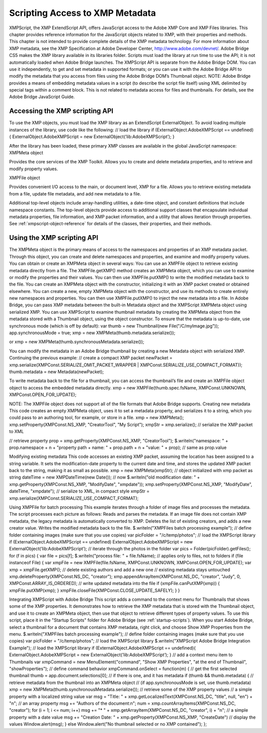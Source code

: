 .. _scripting-access-to-xmp-metadata:

Scripting Access to XMP Metadata
================================
XMPScript, the XMP ExtendScript API, offers JavaScript access to the Adobe XMP Core and XMP Files
libraries. This chapter provides reference information for the JavaScript objects related to XMP, with their
properties and methods.
This chapter is not intended to provide complete details of the XMP metadata technology. For more
information about XMP metadata, see the XMP Specification at Adobe Developer Center,
http://www.adobe.com/devnet/.
Adobe Bridge CS5 makes the XMP library available in its libraries folder. Scripts must load the library at run
time to use the API; it is not automatically loaded when Adobe Bridge launches. The XMPScript API is
separate from the Adobe Bridge DOM. You can use it independently, to get and set metadata in supported
formats; or you can use it with the Adobe Bridge API to modify the metadata that you access from files
using the Adobe Bridge DOM’s Thumbnail object.
NOTE: Adobe Bridge provides a means of embedding metadata values in a script (to describe the script file
itself) using XML delimited by special tags within a comment block. This is not related to metadata access
for files and thumbnails. For details, see the Adobe Bridge JavaScript Guide.

.. _accessing-the-xmp-scripting-api:

Accessing the XMP scripting API
-------------------------------
To use the XMP objects, you must load the XMP library as an ExtendScript ExternalObject. To avoid
loading multiple instances of the library, use code like the following:
// load the library
if (ExternalObject.AdobeXMPScript == undefined) {
ExternalObject.AdobeXMPScript = new
ExternalObject(’lib:AdobeXMPScript’);
}

After the library has been loaded, these primary XMP classes are available in the global JavaScript
namespace:
XMPMeta object

Provides the core services of the XMP Toolkit. Allows you to create and delete
metadata properties, and to retrieve and modify property values.

XMPFile object

Provides convenient I/O access to the main, or document level, XMP for a file. Allows
you to retrieve existing metadata from a file, update file metadata, and add new
metadata to a file.

Additional top-level objects include array-handling utilities, a date-time object, and constant definitions
that include namespace constants. The top-level objects provide access to additional support classes that
encapsulate individual metadata properties, file information, and XMP packet information, and a utility
that allows iteration through properties.
See :ref:`xmpscript-object-reference` for details of the classes, their properties, and their
methods.


.. _using-the-xmp-scripting-api:

Using the XMP scripting API
---------------------------
The XMPMeta object is the primary means of access to the namespaces and properties of an XMP
metadata packet. Through this object, you can create and delete namespaces and properties, and
examine and modify property values.
You can obtain or create an XMPMeta object in several ways:
You can use an XMPFile object to retrieve existing metadata directly from a file. The
XMPFile.getXMP() method creates an XMPMeta object, which you can use to examine or modify the
properties and their values. You can then use XMPFile.putXMP() to write the modified metadata back
to the file.
You can create an XMPMeta object with the constructor, initializing it with an XMP packet created or
obtained elsewhere.
You can create a new, empty XMPMeta object with the constructor, and use its methods to create
entirely new namespaces and properties. You can then use XMPFile.putXMP() to inject the new
metadata into a file.
In Adobe Bridge, you can pass XMP metadata between the built-in Metadata object and the XMPScript
XMPMeta object using serialized XMP.
You can use XMPScript to examine thumbnail metadata by creating the XMPMeta object from the
metadata stored with a Thumbnail object, using the object constructor. To ensure that the metadata is
up-to-date, use synchronous mode (which is off by default):
var thumb = new Thumbnail(new File("/C/myImage.jpg"));
app.synchronousMode = true;
xmp = new XMPMeta(thumb.metadata.serialize());

or
xmp = new XMPMeta(thumb.synchronousMetadata.serialize());

You can modify the metadata in an Adobe Bridge thumbnail by creating a new Metadata object with
serialized XMP. Continuing the previous example:
// create a compact XMP packet
newPacket = xmp.serialize(XMPConst.SERIALIZE_OMIT_PACKET_WRAPPER |
XMPConst.SERIALIZE_USE_COMPACT_FORMAT));
thumb.metadata = new Metadata(newPacket);

To write metadata back to the file for a thumbnail, you can access the thumbnail’s file and create an
XMPFile object object to access the embedded metadata directly.
xmp = new XMPFile(thumb.spec.fsName, XMPConst.UNKNOWN,
XMPConst.OPEN_FOR_UPDATE);

NOTE: The XMPFile object does not support all of the file formats that Adobe Bridge supports.
Creating new metadata
This code creates an empty XMPMeta object, uses it to set a metadata property, and serializes it to a string,
which you could pass to an authoring tool, for example, or store in a file.
xmp = new XMPMeta();
xmp.setProperty(XMPConst.NS_XMP, "CreatorTool", "My Script");
xmpStr = xmp.serialize(); // serialize the XMP packet to XML

// retrieve property
prop = xmp.getProperty(XMPConst.NS_XMP, "CreatorTool");
$.writeln("namespace: " + prop.namespace + \n + "property path + name: " +
prop.path + \n + "value: " + prop); // same as prop.value

Modifying existing metadata
This code accesses an existing XMP packet, assuming the location has been assigned to a string variable. It
sets the modification-date property to the current date and time, and stores the updated XMP packet back
to the string, making it as small as possible.
xmp = new XMPMeta(xmpStr); // object initialized with xmp packet as string
dateTime = new XMPDateTime(new Date()); // now
$.writeln("old modification date: " +
xmp.getProperty(XMPConst.NS_XMP, "ModifyDate", "xmpdate"));
xmp.setProperty(XMPConst.NS_XMP, "ModifyDate", dateTime, "xmpdate");
// serialize to XML, in compact style
xmpStr = xmp.serialize(XMPConst.SERIALIZE_USE_COMPACT_FORMAT);

Using XMPFile for batch processing
This example iterates through a folder of image files and processes the metadata. The script processes
each picture as follows:
Reads and parses the metadata. If an image file does not contain XMP metadata, the legacy metadata
is automatically converted to XMP.
Deletes the list of existing creators, and adds a new creator value.
Writes the modified metadata back to the file.
$.writeln("XMPFiles batch processing example");
// define folder containing images (make sure that you use copies)
var picFolder = "/c/temp/photos";
// load the XMPScript library
if (ExternalObject.AdobeXMPScript == undefined)
ExternalObject.AdobeXMPScript =
new ExternalObject(’lib:AdobeXMPScript’);
// iterate through the photos in the folder
var pics = Folder(picFolder).getFiles();
for (f in pics) {
var file = pics[f];
$.writeln("process file: " + file.fsName);
// applies only to files, not to folders
if (file instanceof File) {
var xmpFile = new XMPFile(file.fsName, XMPConst.UNKNOWN,
XMPConst.OPEN_FOR_UPDATE);
var xmp = xmpFile.getXMP();
// delete existing authors and add a new one
// existing metadata stays untouched
xmp.deleteProperty(XMPConst.NS_DC, "creator");
xmp.appendArrayItem(XMPConst.NS_DC, "creator", "Judy", 0,
XMPConst.ARRAY_IS_ORDERED);
// write updated metadata into the file
if (xmpFile.canPutXMP(xmp)) {
xmpFile.putXMP(xmp);
}
xmpFile.closeFile(XMPConst.CLOSE_UPDATE_SAFELY);
}
}

Integrating XMPScript with Adobe Bridge
This script adds a command to the context menu for Thumbnails that shows some of the XMP properties.
It demonstrates how to retrieve the XMP metadata that is stored with the Thumbnail object, and use it to
create an XMPMeta object, then use that object to retrieve different types of property values.
To use this script, place it in the "Startup Scripts" folder for Adobe Bridge (see :ref:`startup-scripts`).
When you start Adobe Bridge, select a thumbnail for a document that contains XMP metadata, right click,
and choose Show XMP Properties from the menu.
$.writeln("XMPFiles batch processing example");
// define folder containing images (make sure that you use copies)
var picFolder = "/c/temp/photos";
// load the XMPScript library
$.writeln("XMPScript Adobe Bridge Integration Example");
// load the XMPScript library
if (ExternalObject.AdobeXMPScript == undefined){
ExternalObject.AdobeXMPScript = new
ExternalObject(’lib:AdobeXMPScript’);
}
// add a context menu item to Thumbnails
var xmpCommand = new MenuElement("command", "Show XMP Properties",
"at the end of Thumbnail", "showProperties");
// define command behavior
xmpCommand.onSelect = function(m) {
// get the first selected thumbnail
thumb = app.document.selections[0];
// if there is one, and it has metadata
if (thumb && thumb.metadata) {
// retrieve metadata from the thumbnail into an XMPMeta object
// (if app.synchronousMode is set, use thumb.metadata)
xmp = new XMPMeta(thumb.synchronousMetadata.serialize());
// retrieve some of the XMP property values
// a simple property with a localized string value
var msg = "Title: " + xmp.getLocalizedText(XMPConst.NS_DC,
"title", null, "en") + "\n";
// an array property
msg += "Authors of the document:\n";
num = xmp.countArrayItems(XMPConst.NS_DC, "creator");
for (i = 1; i <= num; i++)
msg += "* " + xmp.getArrayItem(XMPConst.NS_DC,
"creator", i) + "\n";
// a simple property with a date value
msg += "Creation Date: " + xmp.getProperty(XMPConst.NS_XMP,
"CreateDate")
// display the values
Window.alert(msg);
}
else
Window.alert("No thumbnail selected or no XMP contained");
};

